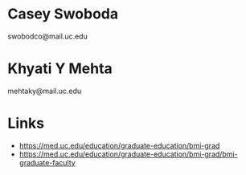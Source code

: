 * Casey Swoboda
swobodco@mail.uc.edu
* Khyati Y Mehta
mehtaky@mail.uc.edu
* Links
+ https://med.uc.edu/education/graduate-education/bmi-grad
+ https://med.uc.edu/education/graduate-education/bmi-grad/bmi-graduate-faculty
